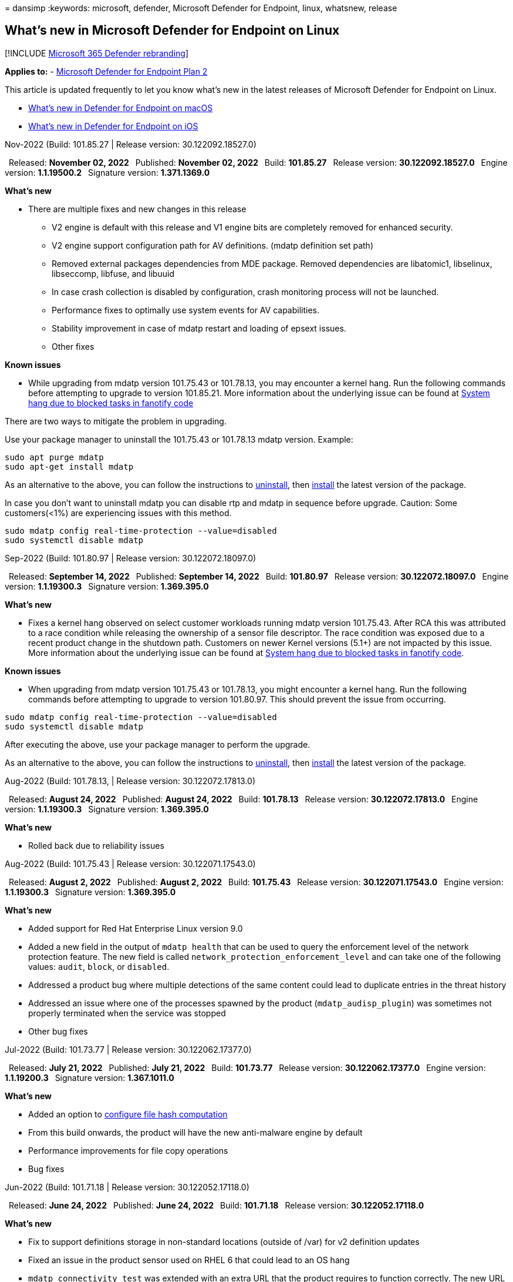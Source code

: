 = 
dansimp
:keywords: microsoft, defender, Microsoft Defender for Endpoint, linux,
whatsnew, release

== What’s new in Microsoft Defender for Endpoint on Linux

{empty}[!INCLUDE link:../../includes/microsoft-defender.md[Microsoft 365
Defender rebranding]]

*Applies to:* -
https://go.microsoft.com/fwlink/p/?linkid=2154037[Microsoft Defender for
Endpoint Plan 2]

This article is updated frequently to let you know what’s new in the
latest releases of Microsoft Defender for Endpoint on Linux.

* link:mac-whatsnew.md[What’s new in Defender for Endpoint on macOS]
* link:ios-whatsnew.md[What’s new in Defender for Endpoint on iOS]

Nov-2022 (Build: 101.85.27 | Release version: 30.122092.18527.0)

 Released: *November 02, 2022*  Published: *November 02, 2022*  Build:
*101.85.27*  Release version: *30.122092.18527.0*  Engine version:
*1.1.19500.2*  Signature version: *1.371.1369.0*

*What’s new*

* There are multiple fixes and new changes in this release
** V2 engine is default with this release and V1 engine bits are
completely removed for enhanced security.
** V2 engine support configuration path for AV definitions. (mdatp
definition set path)
** Removed external packages dependencies from MDE package. Removed
dependencies are libatomic1, libselinux, libseccomp, libfuse, and
libuuid
** In case crash collection is disabled by configuration, crash
monitoring process will not be launched.
** Performance fixes to optimally use system events for AV capabilities.
** Stability improvement in case of mdatp restart and loading of epsext
issues.
** Other fixes

*Known issues*

* While upgrading from mdatp version 101.75.43 or 101.78.13, you may
encounter a kernel hang. Run the following commands before attempting to
upgrade to version 101.85.21. More information about the underlying
issue can be found at https://access.redhat.com/solutions/2838901[System
hang due to blocked tasks in fanotify code]

There are two ways to mitigate the problem in upgrading.

Use your package manager to uninstall the 101.75.43 or 101.78.13 mdatp
version. Example:

[source,bash]
----
sudo apt purge mdatp
sudo apt-get install mdatp
----

As an alternative to the above, you can follow the instructions to
link:/microsoft-365/security/defender-endpoint/linux-resources#uninstall[uninstall],
then
link:/microsoft-365/security/defender-endpoint/linux-install-manually#application-installation[install]
the latest version of the package.

In case you don’t want to uninstall mdatp you can disable rtp and mdatp
in sequence before upgrade. Caution: Some customers(<1%) are
experiencing issues with this method.

[source,bash]
----
sudo mdatp config real-time-protection --value=disabled
sudo systemctl disable mdatp
----

Sep-2022 (Build: 101.80.97 | Release version: 30.122072.18097.0)

 Released: *September 14, 2022*  Published: *September 14, 2022*  Build:
*101.80.97*  Release version: *30.122072.18097.0*  Engine version:
*1.1.19300.3*  Signature version: *1.369.395.0*

*What’s new*

* Fixes a kernel hang observed on select customer workloads running
mdatp version 101.75.43. After RCA this was attributed to a race
condition while releasing the ownership of a sensor file descriptor. The
race condition was exposed due to a recent product change in the
shutdown path. Customers on newer Kernel versions (5.1+) are not
impacted by this issue. More information about the underlying issue can
be found at https://access.redhat.com/solutions/2838901[System hang due
to blocked tasks in fanotify code].

*Known issues*

* When upgrading from mdatp version 101.75.43 or 101.78.13, you might
encounter a kernel hang. Run the following commands before attempting to
upgrade to version 101.80.97. This should prevent the issue from
occurring.

....
sudo mdatp config real-time-protection --value=disabled
sudo systemctl disable mdatp
....

After executing the above, use your package manager to perform the
upgrade.

As an alternative to the above, you can follow the instructions to
link:/microsoft-365/security/defender-endpoint/linux-resources#uninstall[uninstall],
then
link:/microsoft-365/security/defender-endpoint/linux-install-manually#application-installation[install]
the latest version of the package.

Aug-2022 (Build: 101.78.13, | Release version: 30.122072.17813.0)

 Released: *August 24, 2022*  Published: *August 24, 2022*  Build:
*101.78.13*  Release version: *30.122072.17813.0*  Engine version:
*1.1.19300.3*  Signature version: *1.369.395.0*

*What’s new*

* Rolled back due to reliability issues

Aug-2022 (Build: 101.75.43 | Release version: 30.122071.17543.0)

 Released: *August 2, 2022*  Published: *August 2, 2022*  Build:
*101.75.43*  Release version: *30.122071.17543.0*  Engine version:
*1.1.19300.3*  Signature version: *1.369.395.0*

*What’s new*

* Added support for Red Hat Enterprise Linux version 9.0
* Added a new field in the output of `mdatp health` that can be used to
query the enforcement level of the network protection feature. The new
field is called `network_protection_enforcement_level` and can take one
of the following values: `audit`, `block`, or `disabled`.
* Addressed a product bug where multiple detections of the same content
could lead to duplicate entries in the threat history
* Addressed an issue where one of the processes spawned by the product
(`mdatp_audisp_plugin`) was sometimes not properly terminated when the
service was stopped
* Other bug fixes

Jul-2022 (Build: 101.73.77 | Release version: 30.122062.17377.0)

 Released: *July 21, 2022*  Published: *July 21, 2022*  Build:
*101.73.77*  Release version: *30.122062.17377.0*  Engine version:
*1.1.19200.3*  Signature version: *1.367.1011.0*

*What’s new*

* Added an option to
link:linux-preferences.md#configure-file-hash-computation-feature[configure
file hash computation]
* From this build onwards, the product will have the new anti-malware
engine by default
* Performance improvements for file copy operations
* Bug fixes

Jun-2022 (Build: 101.71.18 | Release version: 30.122052.17118.0)

 Released: *June 24, 2022*  Published: *June 24, 2022*  Build:
*101.71.18*  Release version: *30.122052.17118.0*

*What’s new*

* Fix to support definitions storage in non-standard locations (outside
of /var) for v2 definition updates
* Fixed an issue in the product sensor used on RHEL 6 that could lead to
an OS hang
* `mdatp connectivity test` was extended with an extra URL that the
product requires to function correctly. The new URL is
https://go.microsoft.com/fwlink/?linkid=2144709.
* Up until now, the product log level wasn’t persisted between product
restarts. Starting from this version, there’s a new command-line tool
switch that persists the log level. The new command is
`mdatp log level persist --level <level>`.
* Removed the dependency on `python` from the product installation
package
* Performance improvements for file copy operations and processing of
network events originating from `auditd`
* Bug fixes

May-2022 (Build: 101.68.80 | Release version: 30.122042.16880.0)

 Released: *May 23, 2022*  Published: *May 23, 2022*  Build: *101.68.80*
 Release version: *30.122042.16880.0*

*What’s new*

* Added support for kernel version `2.6.32-754.47.1.el6.x86_64` when
running on RHEL 6
* On RHEL 6, product can now be installed on devices running Unbreakable
Enterprise Kernel (UEK)
* Fixed an issue where the process name was sometimes incorrectly
displayed as `unknown` when running
`mdatp diagnostic real-time-protection-statistics`
* Fixed a bug where the product sometimes was incorrectly detecting
files inside the quarantine folder
* Fixed an issue where the `mdatp` command-line tool was not working
when `/opt` was mounted as a soft-link
* Performance improvements & bug fixes

May-2022 (Build: 101.65.77 | Release version: 30.122032.16577.0)

 Released: *May 2, 2022*  Published: *May 2, 2022*  Build: *101.65.77*
 Release version: *30.122032.16577.0*

*What’s new*

* Improved the `conflicting_applications` field in `mdatp health` to
show only the most recent 10 processes and also to include the process
names. This makes it easier to identify which processes are potentially
conflicting with Microsoft Defender for Endpoint for Linux.
* Bug fixes

Mar-2022 (Build: 101.62.74 | Release version: 30.122022.16274.0)

 Released: *Mar 24, 2022*  Published: *Mar 24, 2022*  Build: *101.62.74*
 Release version: *30.122022.16274.0*

*What’s new*

* Addressed an issue where the product would incorrectly block access to
files greater than 2GB in size when running on older kernel versions
* Bug fixes

Mar-2022 (Build: 101.60.93 | Release version: 30.122012.16093.0)

 Released: *Mar 9, 2022*  Published: *Mar 9, 2022*  Build: *101.60.93*
 Release version: *30.122012.16093.0*

*What’s new*

* This version contains a security update for
https://msrc-blog.microsoft.com/2022/03/08/guidance-for-cve-2022-23278-spoofing-in-microsoft-defender-for-endpoint/[CVE-2022-23278]

Mar-2022 (Build: 101.60.05 | Release version: 30.122012.16005.0)

 Released: *Mar 3, 2022*  Published: *Mar 3, 2022*  Build: *101.60.05*
 Release version: *30.122012.16005.0*

*What’s new*

* Added support for kernel version 2.6.32-754.43.1.el6.x86_64 for RHEL
6.10
* Bug fixes

Feb-2022 (Build: 101.58.80 | Release version: 30.122012.15880.0)

 Released: *Feb 20, 2022*  Published: *Feb 20, 2022*  Build: *101.58.80*
 Release version: *30.122012.15880.0*

*What’s new*

* The command-line tool now supports restoring quarantined files to a
location other than the one where the file was originally detected. This
can be done through
`mdatp threat quarantine restore --id [threat-id] --path [destination-folder]`.
* Starting with this version, network protection for Linux can be
evaluated on demand
* Bug fixes

Jan-2022 (Build: 101.56.62 | Release version: 30.121122.15662.0)

 Released: *Jan 26, 2022*  Published: *Jan 26, 2022*  Build: *101.56.62*
 Release version: *30.121122.15662.0*

*What’s new*

* Fixed a product crash introduced in 101.53.02 and that has impacted
multiple customers

Jan-2022 (Build: 101.53.02 | Release version: (30.121112.15302.0)

 Released: *Jan 8, 2022*  Published: *Jan 8, 2022*  Build: *101.53.02*
 Release version: *30.121112.15302.0*

*What’s new*

* Performance improvements & bug fixes

2021 releases

(Build: 101.52.57 | Release version: 30.121092.15257.0)

Build: 101.52.57 Release version: 30.121092.15257.0

What’s new

* Added a capability to detect vulnerable log4j jars in use by Java
applications. The machine is periodically inspected for running Java
processes with loaded log4j jars. The information is reported to the
Microsoft Defender for Endpoint backend and is exposed in the
Vulnerability Management area of the portal.

(Build: 101.47.76 | Release version: 30.121092.14776.0)

Build: 101.47.76 Release version: 30.121092.14776.0

What’s new

* Added a new switch to the command-line tool to control whether
archives are scanned during on-demand scans. This can be configured
through mdatp config scan-archives –value [enabled/disabled]. By
default, this is set to enabled.
* Bug fixes

(Build: 101.45.13 | Release version: 30.121082.14513.0)

Build: 101.45.13 Release version: 30.121082.14513.0

What’s new

* Starting with this version, we are bringing Microsoft Defender for
Endpoint support to the following distros:
** RHEL6.7-6.10 and CentOS6.7-6.10 versions.
** Amazon Linux 2
** Fedora 33 or higher
* Bug fixes

(Build: 101.45.00 | Release version: 30.121072.14500.0)

Build: 101.45.00 Release version: 30.121072.14500.0

What’s new

* Added new switches to the command-line tool:
** Control degree of parallelism for on-demand scans. This can be
configured through
`mdatp config maximum-on-demand-scan-threads --value [number-between-1-and-64]`.
By default, a degree of parallelism of `2` is used.
** Control whether scans after security intelligence updates are enabled
or disabled. This can be configured through
`mdatp config scan-after-definition-update --value [enabled/disabled]`.
By default, this is set to `enabled`.
* Changing the product log level now requires elevation
* Bug fixes

(Build: 101.39.98 | Release version: 30.121062.13998.0)

Build: 101.39.98 Release version: 30.121062.13998.0

What’s new

* Performance improvements & bug fixes

(Build: 101.34.27 | Release version: 30.121052.13427.0)

Build: 101.34.27 Release version: 30.121052.13427.0

What’s new

* Performance improvements & bug fixes

(Build: 101.29.64 | Release version: 30.121042.12964.0)

Build: 101.29.64 Release version: 30.121042.12964.0

What’s new

* Starting with this version, threats detected during on-demand
antivirus scans triggered through the command-line client are
automatically remediated. Threats detected during scans triggered
through the user interface still require manual action.
* `mdatp diagnostic real-time-protection-statistics` now supports two
additional switches:
** `--sort`: sorts the output descending by total number of files
scanned
** `--top N`: displays the top N results (only works if `--sort` is also
specified)
* Performance improvements & bug fixes

(Build: 101.25.72 | Release version: 30.121022.12563.0)

Build: 101.25.72 Release version: 30.121022.12563.0

What’s new

* Microsoft Defender for Endpoint on Linux is now available in preview
for US Government customers. For more information, see
link:gov.md[Microsoft Defender for Endpoint for US Government
customers].
* Fixed an issue where usage of Microsoft Defender for Endpoint on Linux
on systems with FUSE filesystems was leading to OS hang
* Performance improvements & other bug fixes

(Build: 101.25.63 | Release version: 30.121022.12563.0)

Build: 101.25.63 Release version: 30.121022.12563.0

What’s new

* Performance improvements & bug fixes

(Build: 101.23.64 | Release version: 30.121021.12364.0)

Build: 101.23.64 Release version: 30.121021.12364.0

What’s new

* Performance improvement for the situation where an entire mount point
is added to the antivirus exclusion list. Prior to this version, file
activity originating from the mount point was still processed by the
product. Starting with this version, file activity for excluded mount
points is suppressed, leading to better product performance
* Added a new option to the command-line tool to view information about
the last on-demand scan. To view information about the last on-demand
scan, run `mdatp health --details antivirus`
* Other performance improvements & bug fixes

(Build: 101.18.53)

....
<p> 
Build:<b> 101.18.53 </b><br>
    
<p>What's new</b></p>
....

* EDR for Linux is now
https://techcommunity.microsoft.com/t5/microsoft-defender-for-endpoint/edr-for-linux-is-now-is-generally-available/ba-p/2048539[generally
available]
* Added a new command-line switch (`--ignore-exclusions`) to ignore AV
exclusions during custom scans (`mdatp scan custom`)
* Extended `mdatp diagnostic create` with a new parameter
(`--path [directory]`) that allows the diagnostic logs to be saved to a
different directory - Performance improvements & bug fixes
